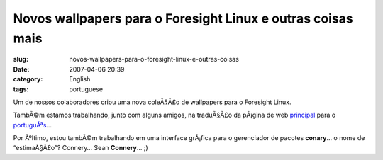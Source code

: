 Novos wallpapers para o Foresight Linux e outras coisas mais
############################################################
:slug: novos-wallpapers-para-o-foresight-linux-e-outras-coisas
:date: 2007-04-06 20:39
:category: English
:tags: portuguese

Um de nossos colaboradores criou uma nova coleÃ§Ã£o de wallpapers para o
Foresight Linux.

|New wallpapers for Foresight Linux|

TambÃ©m estamos trabalhando, junto com alguns amigos, na traduÃ§Ã£o da
pÃ¡gina de web `principal <http://foresightlinux.org/>`__ para o
`portuguÃªs <http://foresightlinux.org/pt/>`__\ …

Por Ãºltimo, estou tambÃ©m trabalhando em uma interface grÃ¡fica para o
gerenciador de pacotes **conary**\ … o nome de “estimaÃ§Ã£o”? Connery…
Sean **Connery**\ … ;)

.. |New wallpapers for Foresight Linux| image:: http://farm1.static.flickr.com/240/448746517_ef3d2b908f.jpg
   :target: http://www.flickr.com/photos/25563799@N00/448746517/
